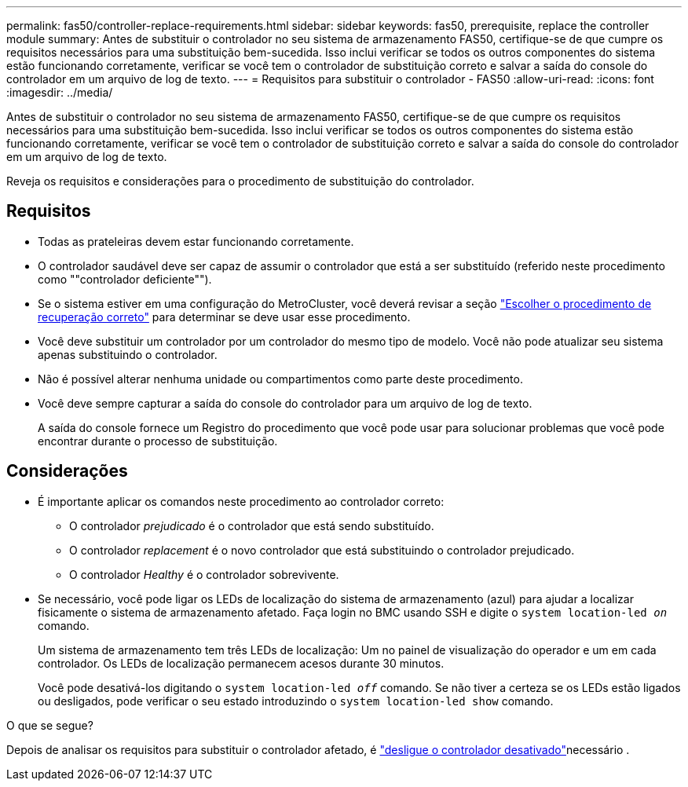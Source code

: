 ---
permalink: fas50/controller-replace-requirements.html 
sidebar: sidebar 
keywords: fas50, prerequisite, replace the controller module 
summary: Antes de substituir o controlador no seu sistema de armazenamento FAS50, certifique-se de que cumpre os requisitos necessários para uma substituição bem-sucedida. Isso inclui verificar se todos os outros componentes do sistema estão funcionando corretamente, verificar se você tem o controlador de substituição correto e salvar a saída do console do controlador em um arquivo de log de texto. 
---
= Requisitos para substituir o controlador - FAS50
:allow-uri-read: 
:icons: font
:imagesdir: ../media/


[role="lead"]
Antes de substituir o controlador no seu sistema de armazenamento FAS50, certifique-se de que cumpre os requisitos necessários para uma substituição bem-sucedida. Isso inclui verificar se todos os outros componentes do sistema estão funcionando corretamente, verificar se você tem o controlador de substituição correto e salvar a saída do console do controlador em um arquivo de log de texto.

Reveja os requisitos e considerações para o procedimento de substituição do controlador.



== Requisitos

* Todas as prateleiras devem estar funcionando corretamente.
* O controlador saudável deve ser capaz de assumir o controlador que está a ser substituído (referido neste procedimento como ""controlador deficiente"").
* Se o sistema estiver em uma configuração do MetroCluster, você deverá revisar a seção https://docs.netapp.com/us-en/ontap-metrocluster/disaster-recovery/concept_choosing_the_correct_recovery_procedure_parent_concept.html["Escolher o procedimento de recuperação correto"] para determinar se deve usar esse procedimento.
* Você deve substituir um controlador por um controlador do mesmo tipo de modelo. Você não pode atualizar seu sistema apenas substituindo o controlador.
* Não é possível alterar nenhuma unidade ou compartimentos como parte deste procedimento.
* Você deve sempre capturar a saída do console do controlador para um arquivo de log de texto.
+
A saída do console fornece um Registro do procedimento que você pode usar para solucionar problemas que você pode encontrar durante o processo de substituição.





== Considerações

* É importante aplicar os comandos neste procedimento ao controlador correto:
+
** O controlador _prejudicado_ é o controlador que está sendo substituído.
** O controlador _replacement_ é o novo controlador que está substituindo o controlador prejudicado.
** O controlador _Healthy_ é o controlador sobrevivente.


* Se necessário, você pode ligar os LEDs de localização do sistema de armazenamento (azul) para ajudar a localizar fisicamente o sistema de armazenamento afetado. Faça login no BMC usando SSH e digite o `system location-led _on_` comando.
+
Um sistema de armazenamento tem três LEDs de localização: Um no painel de visualização do operador e um em cada controlador. Os LEDs de localização permanecem acesos durante 30 minutos.

+
Você pode desativá-los digitando o `system location-led _off_` comando. Se não tiver a certeza se os LEDs estão ligados ou desligados, pode verificar o seu estado introduzindo o `system location-led show` comando.



.O que se segue?
Depois de analisar os requisitos para substituir o controlador afetado, é link:controller-replace-shutdown.html["desligue o controlador desativado"]necessário .
